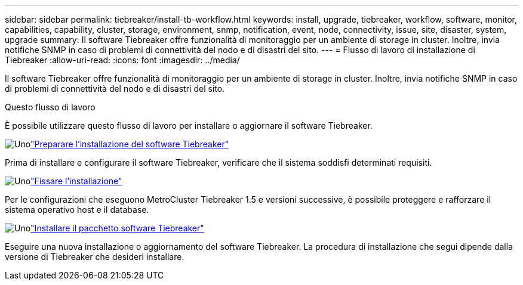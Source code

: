 ---
sidebar: sidebar 
permalink: tiebreaker/install-tb-workflow.html 
keywords: install, upgrade, tiebreaker, workflow, software, monitor, capabilities, capability, cluster, storage, environment, snmp, notification, event, node, connectivity, issue, site, disaster, system, upgrade 
summary: Il software Tiebreaker offre funzionalità di monitoraggio per un ambiente di storage in cluster. Inoltre, invia notifiche SNMP in caso di problemi di connettività del nodo e di disastri del sito. 
---
= Flusso di lavoro di installazione di Tiebreaker
:allow-uri-read: 
:icons: font
:imagesdir: ../media/


[role="lead"]
Il software Tiebreaker offre funzionalità di monitoraggio per un ambiente di storage in cluster. Inoltre, invia notifiche SNMP in caso di problemi di connettività del nodo e di disastri del sito.

.Questo flusso di lavoro
È possibile utilizzare questo flusso di lavoro per installare o aggiornare il software Tiebreaker.

.image:https://raw.githubusercontent.com/NetAppDocs/common/main/media/number-1.png["Uno"]link:install_prepare.html["Preparare l'installazione del software Tiebreaker"]
[role="quick-margin-para"]
Prima di installare e configurare il software Tiebreaker, verificare che il sistema soddisfi determinati requisiti.

.image:https://raw.githubusercontent.com/NetAppDocs/common/main/media/number-2.png["Uno"]link:install_security.html["Fissare l'installazione"]
[role="quick-margin-para"]
Per le configurazioni che eseguono MetroCluster Tiebreaker 1.5 e versioni successive, è possibile proteggere e rafforzare il sistema operativo host e il database.

.image:https://raw.githubusercontent.com/NetAppDocs/common/main/media/number-3.png["Uno"]link:install-choose-procedure.html["Installare il pacchetto software Tiebreaker"]
[role="quick-margin-para"]
Eseguire una nuova installazione o aggiornamento del software Tiebreaker. La procedura di installazione che segui dipende dalla versione di Tiebreaker che desideri installare.
